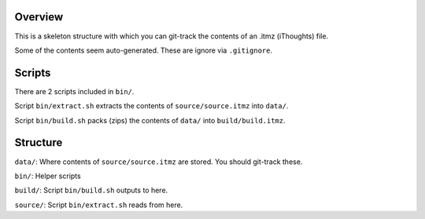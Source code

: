 ==========
 Overview
==========

This is a skeleton structure with which you can git-track the contents of an .itmz (iThoughts) file.

Some of the contents seem auto-generated. These are ignore via ``.gitignore``.


=========
 Scripts
=========

There are 2 scripts included in ``bin/``.

Script ``bin/extract.sh`` extracts the contents of ``source/source.itmz`` into ``data/``.

Script ``bin/build.sh`` packs (zips) the contents of ``data/`` into ``build/build.itmz``.


===========
 Structure
===========

``data/``: Where contents of ``source/source.itmz`` are stored. You should git-track these.

``bin/``: Helper scripts

``build/``: Script ``bin/build.sh`` outputs to here.

``source/``: Script ``bin/extract.sh`` reads from here.
